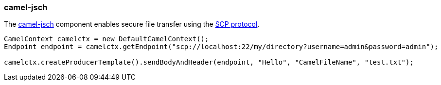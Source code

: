 ### camel-jsch

The http://camel.apache.org/jsch.html[camel-jsch,window=_blank] 
component enables secure file transfer using the http://en.wikipedia.org/wiki/Secure_copy[SCP protocol,window=_blank].

```java
CamelContext camelctx = new DefaultCamelContext();
Endpoint endpoint = camelctx.getEndpoint("scp://localhost:22/my/directory?username=admin&password=admin");

camelctx.createProducerTemplate().sendBodyAndHeader(endpoint, "Hello", "CamelFileName", "test.txt");
```
